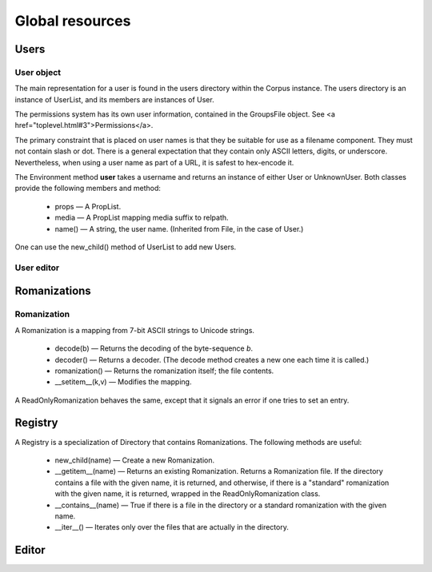 
Global resources
****************

Users
-----

User object
...........

The main representation for a user is found in the users
directory within the Corpus instance.  The users directory
is an instance of UserList, and its members are instances of User.

The permissions system has its own user information, contained in the
GroupsFile object.  See <a href="toplevel.html#3">Permissions</a>.

The primary constraint that is placed on user names is that they be
suitable for use as a filename component.  They must not contain slash
or dot.  There is a general expectation that they contain only ASCII
letters, digits, or underscore.  Nevertheless,
when using a user name as part of a URL, it is safest to hex-encode it.

The Environment method **user** takes a username and returns
an instance of either User or UnknownUser.  Both
classes provide the following members and method:

 * props — A PropList.

 * media — A PropList mapping media suffix to relpath.

 * name() — A string, the user name.  (Inherited
   from File, in the case of User.)

One can use the new_child() method of UserList to add new
Users.

User editor
...........

Romanizations
-------------

Romanization
............

A Romanization is a mapping from 7-bit ASCII strings to Unicode
strings.

 * decode(b) —
   Returns the decoding of the byte-sequence *b*.

 * decoder() —
   Returns a decoder.  (The decode method creates a new one each time
   it is called.)

 * romanization() —
   Returns the romanization itself; the file contents.

 * __setitem__(k,v) —
   Modifies the mapping.

A ReadOnlyRomanization behaves the same, except that it signals an
error if one tries to set an entry.

Registry
--------

A Registry is a specialization of Directory that contains
Romanizations.  The following methods are useful:

 * new_child(name) —
   Create a new Romanization.

 * __getitem__(name) —
   Returns an existing Romanization.  Returns a Romanization file.
   If the directory contains a file with the given name, it is
   returned, and otherwise, if there is a "standard" romanization with
   the given name, it is returned, wrapped in the ReadOnlyRomanization class.

 * __contains__(name) —
   True if there is a file in the directory or a standard
   romanization with the given name.

 * __iter__() —
   Iterates only over the files that are actually in the directory.

Editor
------
